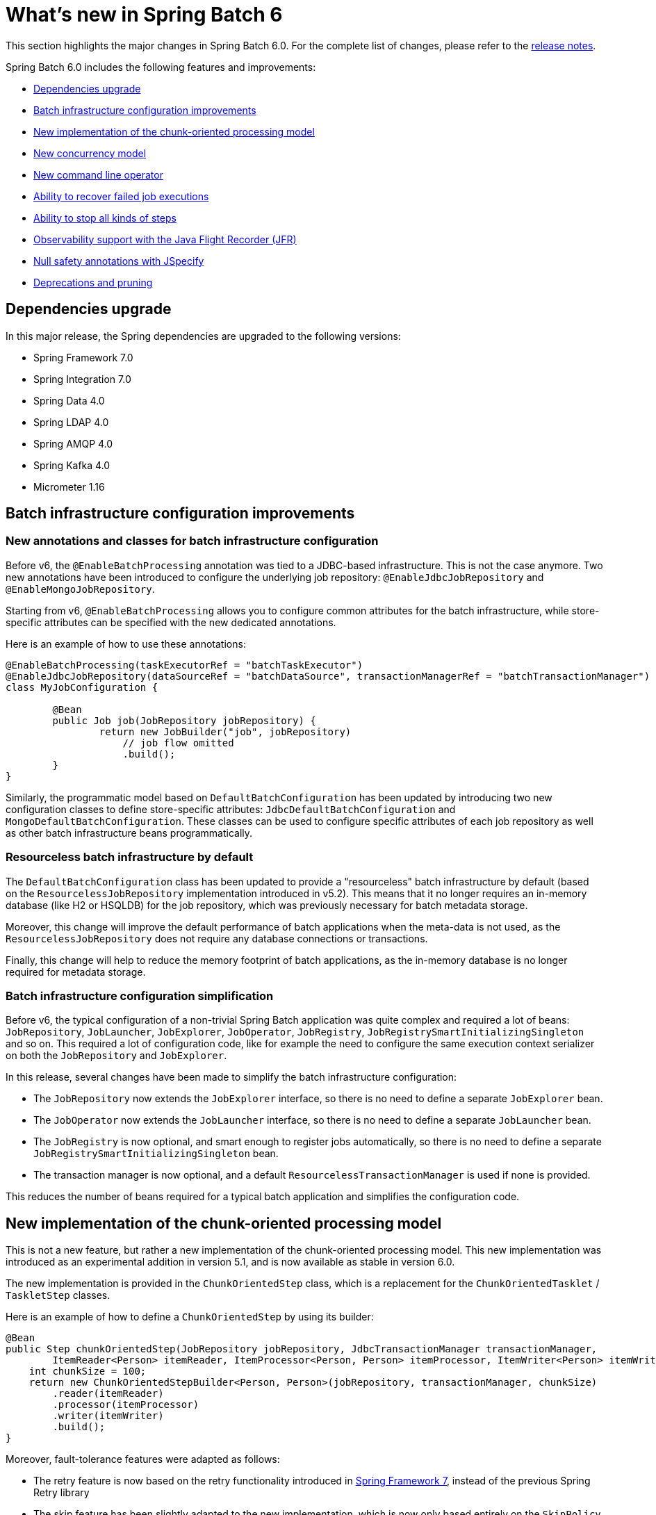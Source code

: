 [[whatsNew]]
= What's new in Spring Batch 6

This section highlights the major changes in Spring Batch 6.0. For the complete list of changes, please refer to the https://github.com/spring-projects/spring-batch/releases[release notes].

Spring Batch 6.0 includes the following features and improvements:

* xref:whatsnew.adoc#dependencies-upgrade[Dependencies upgrade]
* xref:whatsnew.adoc#batch-infrastrucutre-configuration-improvements[Batch infrastructure configuration improvements]
* xref:whatsnew.adoc#new-implementation-of-the-chunk-oriented-processing-model[New implementation of the chunk-oriented processing model]
* xref:whatsnew.adoc#new-concurrency-model[New concurrency model]
* xref:whatsnew.adoc#new-command-line-operator[New command line operator]
* xref:whatsnew.adoc#ability-to-recover-failed-job-executions[Ability to recover failed job executions]
* xref:whatsnew.adoc#ability-to-stop-all-kind-of-steps[Ability to stop all kinds of steps]
* xref:whatsnew.adoc#observability-with-jfr[Observability support with the Java Flight Recorder (JFR)]
* xref:whatsnew.adoc#jspecify[Null safety annotations with JSpecify]
* xref:whatsnew.adoc#deprecations-and-pruning[Deprecations and pruning]

[[dependencies-upgrade]]
== Dependencies upgrade

In this major release, the Spring dependencies are upgraded to the following versions:

* Spring Framework 7.0
* Spring Integration 7.0
* Spring Data 4.0
* Spring LDAP 4.0
* Spring AMQP 4.0
* Spring Kafka 4.0
* Micrometer 1.16

[[batch-infrastrucutre-configuration-improvements]]
== Batch infrastructure configuration improvements

=== New annotations and classes for batch infrastructure configuration

Before v6, the `@EnableBatchProcessing` annotation was tied to a JDBC-based infrastructure. This is not the case anymore. Two new annotations have been introduced to configure the underlying job repository: `@EnableJdbcJobRepository` and `@EnableMongoJobRepository`.

Starting from v6, `@EnableBatchProcessing` allows you to configure common attributes for the batch infrastructure, while store-specific attributes can be specified with the new dedicated annotations.

Here is an example of how to use these annotations:

[source, java]
----
@EnableBatchProcessing(taskExecutorRef = "batchTaskExecutor")
@EnableJdbcJobRepository(dataSourceRef = "batchDataSource", transactionManagerRef = "batchTransactionManager")
class MyJobConfiguration {

	@Bean
	public Job job(JobRepository jobRepository) {
		return new JobBuilder("job", jobRepository)
                    // job flow omitted
                    .build();
	}
}
----

Similarly, the programmatic model based on `DefaultBatchConfiguration` has been updated by introducing two new configuration classes to define store-specific attributes: `JdbcDefaultBatchConfiguration` and `MongoDefaultBatchConfiguration`.
These classes can be used to configure specific attributes of each job repository as well as other batch infrastructure beans programmatically.

=== Resourceless batch infrastructure by default

The `DefaultBatchConfiguration` class has been updated to provide a "resourceless" batch infrastructure by default (based on the `ResourcelessJobRepository` implementation introduced in v5.2). This means that it no longer requires an in-memory database (like H2 or HSQLDB) for the job repository, which was previously necessary for batch metadata storage.

Moreover, this change will improve the default performance of batch applications when the meta-data is not used, as the `ResourcelessJobRepository` does not require any database connections or transactions.

Finally, this change will help to reduce the memory footprint of batch applications, as the in-memory database is no longer required for metadata storage.

=== Batch infrastructure configuration simplification

Before v6, the typical configuration of a non-trivial Spring Batch application was quite complex and required a lot of beans: `JobRepository`, `JobLauncher`, `JobExplorer`, `JobOperator`, `JobRegistry`, `JobRegistrySmartInitializingSingleton` and so on. This required a lot of configuration code, like for example the need to configure the same execution context serializer on both the `JobRepository` and `JobExplorer`.

In this release, several changes have been made to simplify the batch infrastructure configuration:

* The `JobRepository` now extends the `JobExplorer` interface, so there is no need to define a separate `JobExplorer` bean.
* The `JobOperator` now extends the `JobLauncher` interface, so there is no need to define a separate `JobLauncher` bean.
* The `JobRegistry` is now optional, and smart enough to register jobs automatically, so there is no need to define a separate `JobRegistrySmartInitializingSingleton` bean.
* The transaction manager is now optional, and a default `ResourcelessTransactionManager` is used if none is provided.

This reduces the number of beans required for a typical batch application and simplifies the configuration code.

[[new-implementation-of-the-chunk-oriented-processing-model]]
== New implementation of the chunk-oriented processing model

This is not a new feature, but rather a new implementation of the chunk-oriented processing model. This new implementation was introduced as an experimental addition in version 5.1, and is now available as stable in version 6.0.

The new implementation is provided in the `ChunkOrientedStep` class, which is a replacement for the `ChunkOrientedTasklet` / `TaskletStep` classes.

Here is an example of how to define a `ChunkOrientedStep` by using its builder:

[source, java]
----
@Bean
public Step chunkOrientedStep(JobRepository jobRepository, JdbcTransactionManager transactionManager,
        ItemReader<Person> itemReader, ItemProcessor<Person, Person> itemProcessor, ItemWriter<Person> itemWriter) {
    int chunkSize = 100;
    return new ChunkOrientedStepBuilder<Person, Person>(jobRepository, transactionManager, chunkSize)
        .reader(itemReader)
        .processor(itemProcessor)
        .writer(itemWriter)
        .build();
}
----

Moreover, fault-tolerance features were adapted as follows:

- The retry feature is now based on the retry functionality introduced in https://docs.spring.io/spring/reference/7.0/core/resilience.html[Spring Framework 7], instead of the previous Spring Retry library
- The skip feature has been slightly adapted to the new implementation, which is now only based entirely on the `SkipPolicy` interface

Here is a quick example of how to use the retry and skip features with the new `ChunkOrientedStep`:

[source, java]
----
@Bean
public Step faulTolerantChunkOrientedStep(JobRepository jobRepository, JdbcTransactionManager transactionManager,
        ItemReader<Person> itemReader, ItemProcessor<Person, Person> itemProcessor, ItemWriter<Person> itemWriter) {

    // retry policy configuration
    int maxAttempts = 10;
    var retrybaleExceptions = Set.of(TransientException.class);
    RetryPolicy retryPolicy = RetryPolicy.builder()
        .maxAttempts(maxAttempts)
        .includes(retrybaleExceptions)
        .build();

    // skip policy configuration
    int skipLimit = 50;
    var skippableExceptions = Set.of(FlatFileParseException.class);
    SkipPolicy skipPolicy = new LimitCheckingExceptionHierarchySkipPolicy(skippableExceptions, skipLimit);

    // step configuration
    int chunkSize = 100;
    return new ChunkOrientedStepBuilder<Person, Person>(jobRepository, transactionManager, chunkSize)
        .reader(itemReader)
        .processor(itemProcessor)
        .writer(itemWriter)
        .faultTolerant()
        .retryPolicy(retryPolicy)
        .skipPolicy(skipPolicy)
        .build();
}
----

Please refer to the https://github.com/spring-projects/spring-batch/wiki/Spring-Batch-6.0-Migration-Guide[migration guide] for more details on how to migrate from the previous implementation to the new one.

[[new-concurrency-model]]
== New concurrency model

Prior to this release, the concurrency model based on the "parallel iteration" concept required a lot of state synchronization at different levels and had several limitations related to throttling and backpressure leading to confusing transaction semantics and poor performance.

This release revisits that model and comes with a new, simplified approach to concurrency based on the producer-consumer pattern. A concurrent chunk-oriented step now uses a bounded internal queue between the producer thread and consumer threads. Items are put in the queue as soon as they are ready to be processed, and consumer threads take items from the queue as soon as they are available for processing. Once a chunk is ready to be written, the producer thread pauses until the chunk is written, and then resumes producing items.

This new model is more efficient, easier to understand and provides better performance for concurrent executions.

[[new-command-line-operator]]
== New command line operator

Spring Batch provided a `CommandLineJobRunner` since version 1. While this runner served its purpose well over the years, it started to show some limitations when it comes to extensibility and customisation. Many issues like static initialisation, non-standard way of handling options and parameters, lack of extensibility, etc have been reported.

Moreover, all these issues made it impossible to reuse that runner in Spring Boot, which resulted in duplicate code in both projects as well behaviour divergence (like job parameters incrementer behaviour differences) that is confusing to many users.

This release introduces a modern version of `CommandLineJobRunner`, named `CommandLineJobOperator`, that allows you to operate batch jobs from the command line (start, stop, restart and so on) and that is customisable, extensible and updated to the new changes introduced in Spring Batch 6.

[[ability-to-recover-failed-job-executions]]
== Ability to recover failed job executions

Prior to this release, if a job execution fails abruptly, it was not possible to recover it without a manual database update. This was error-prone and not consistent across different job repositories (as it required a few SQL statements for JDBC databases and some custom statements for NoSQL stores).

This release introduces a new method named `recover` in the `JobOperator` interface that allows you to recover failed job executions consistently across all job repositories.

[[ability-to-stop-all-kind-of-steps]]
== Ability to stop all kinds of steps

As of v5.2, it is only possible to externally stop `Tasklet` steps through  `JobOperator#stop`.
If a custom `Step` implementation wants to handle external stop signals, it just can't.

This release adds a new interface, named `StoppableStep`, that extends `Step` and which can be implemented by any step that is able to handle stop signals.

[[observability-with-jfr]]
== Observability with the Java Flight Recorder (JFR)

In addition to the existing Micrometer metrics, Spring Batch 6.0 introduces support for the Java Flight Recorder (JFR) to provide enhanced observability capabilities.

JFR is a powerful profiling and event collection framework built into the Java Virtual Machine (JVM). It allows you to capture detailed information about the runtime behavior of your applications with minimal performance overhead.

This release introduces several JFR events to monitor key aspects of a batch job execution, including job and step executions, item reads and writes, as well as transaction boundaries.

[[jspecify]]
== Null safety annotations with JSpecify

Spring Batch 6.0 APIs are now annotated with https://jspecify.dev/[JSpecify] annotations to provide better null-safety guarantees and improve code quality.

[[deprecations-and-pruning]]
== Deprecations and pruning

As with any major release, some features have been deprecated or removed in Spring Batch 6.0. The following changes are worth noting:

* All deprecated APIs and features from previous versions have been removed
* Modular configuration through `@EnableBatchProcessing(modular = true)` has been deprecated
* Several APIs have been deprecated in this version, in order to simplify the core API and reduce its scope

Fore more details, please refer to the https://github.com/spring-projects/spring-batch/wiki/Spring-Batch-6.0-Migration-Guide[migration guide].
